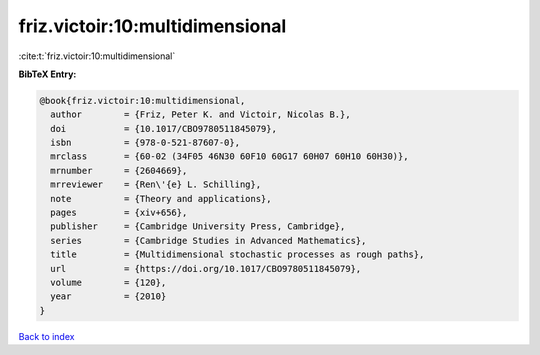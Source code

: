 friz.victoir:10:multidimensional
================================

:cite:t:`friz.victoir:10:multidimensional`

**BibTeX Entry:**

.. code-block:: bibtex

   @book{friz.victoir:10:multidimensional,
     author        = {Friz, Peter K. and Victoir, Nicolas B.},
     doi           = {10.1017/CBO9780511845079},
     isbn          = {978-0-521-87607-0},
     mrclass       = {60-02 (34F05 46N30 60F10 60G17 60H07 60H10 60H30)},
     mrnumber      = {2604669},
     mrreviewer    = {Ren\'{e} L. Schilling},
     note          = {Theory and applications},
     pages         = {xiv+656},
     publisher     = {Cambridge University Press, Cambridge},
     series        = {Cambridge Studies in Advanced Mathematics},
     title         = {Multidimensional stochastic processes as rough paths},
     url           = {https://doi.org/10.1017/CBO9780511845079},
     volume        = {120},
     year          = {2010}
   }

`Back to index <../By-Cite-Keys.html>`_
